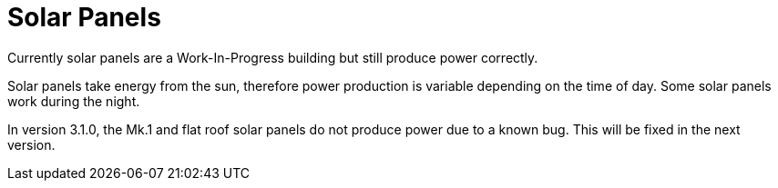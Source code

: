 = Solar Panels

Currently solar panels are a Work-In-Progress building but still produce power correctly.

Solar panels take energy from the sun, therefore power production is variable depending on the time of day. Some solar panels work during the night.

In version 3.1.0, the Mk.1 and flat roof solar panels do not produce power due to a known bug.
This will be fixed in the next version.
